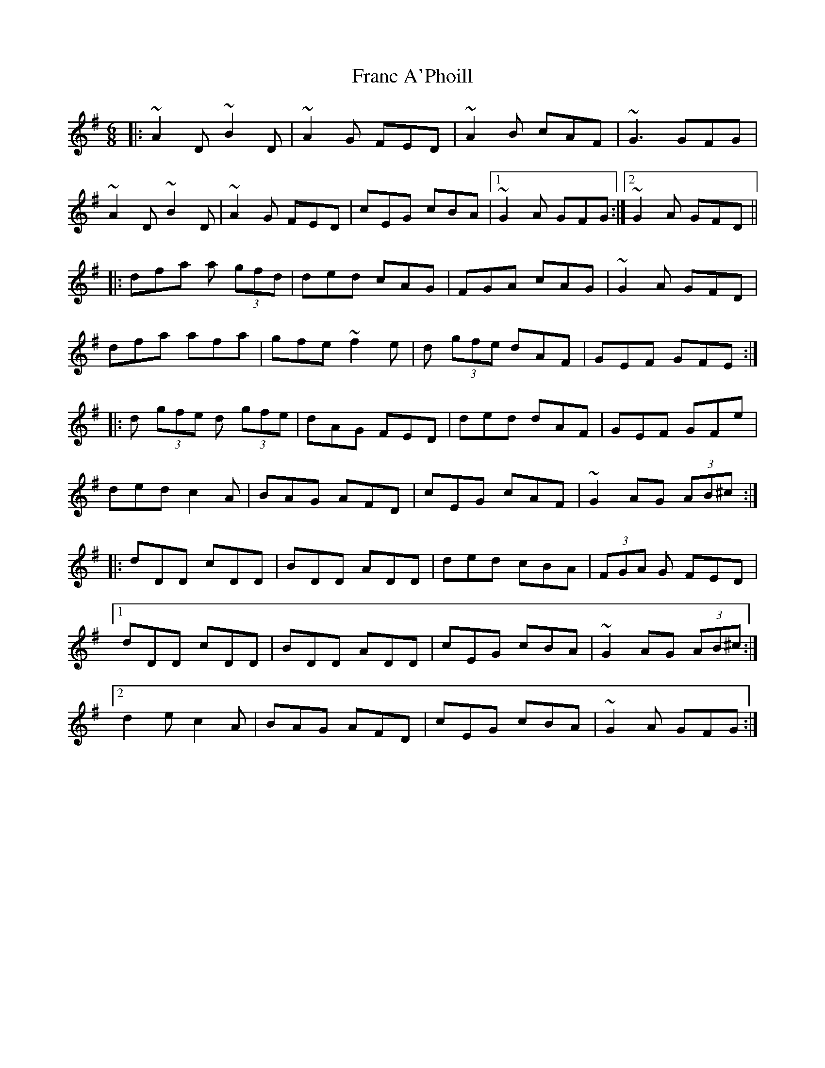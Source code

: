 X: 13958
T: Franc A'Phoill
R: jig
M: 6/8
K: Gmajor
|:~A2D ~B2D|~A2 G FED|~A2 B cAF|~G3 GFG|
~A2D ~B2D|~A2G FED|cEG cBA|1 ~G2 A GFG:|2 ~G2 A GFD||
|:dfa a (3gfd|ded cAG|FGA cAG|~G2 A GFD|
dfa afa|gfe ~f2 e|d (3gfe dAF|GEF GFE:|
|:d (3gfe d (3gfe|dAG FED|ded dAF|GEF GFe|
ded c2A|BAG AFD|cEG cAF|~G2 AG (3AB^c:|
|:dDD cDD|BDD ADD|ded cBA|(3FGA G FED|
[1 dDD cDD|BDD ADD|cEG cBA|~ G2 AG (3AB^c:|
[2 d2e c2 A|BAG AFD|cEG cBA|~G2 A GFG:|


